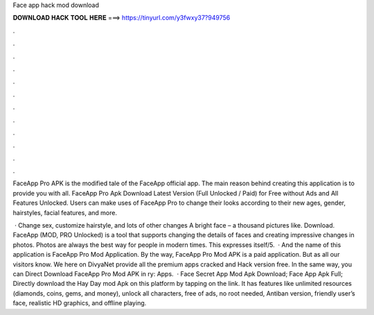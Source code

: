 Face app hack mod download



𝐃𝐎𝐖𝐍𝐋𝐎𝐀𝐃 𝐇𝐀𝐂𝐊 𝐓𝐎𝐎𝐋 𝐇𝐄𝐑𝐄 ===> https://tinyurl.com/y3fwxy37?949756



.



.



.



.



.



.



.



.



.



.



.



.

FaceApp Pro APK is the modified tale of the FaceApp official app. The main reason behind creating this application is to provide you with all. FaceApp Pro Apk Download Latest Version (Full Unlocked / Paid) for Free without Ads and All Features Unlocked. Users can make uses of FaceApp Pro to change their looks according to their new ages, gender, hairstyles, facial features, and more.

 · Change sex, customize hairstyle, and lots of other changes A bright face – a thousand pictures like. Download. FaceApp (MOD, PRO Unlocked) is a tool that supports changing the details of faces and creating impressive changes in photos. Photos are always the best way for people in modern times. This expresses itself/5.  · And the name of this application is FaceApp Pro Mod Application. By the way, FaceApp Pro Mod APK is a paid application. But as all our visitors know. We here on DivyaNet provide all the premium apps cracked and Hack version free. In the same way, you can Direct Download FaceApp Pro Mod APK in ry: Apps.  · Face Secret App Mod Apk Download; Face App Apk Full; Directly download the Hay Day mod Apk on this platform by tapping on the link. It has features like unlimited resources (diamonds, coins, gems, and money), unlock all characters, free of ads, no root needed, Antiban version, friendly user’s face, realistic HD graphics, and offline playing.

